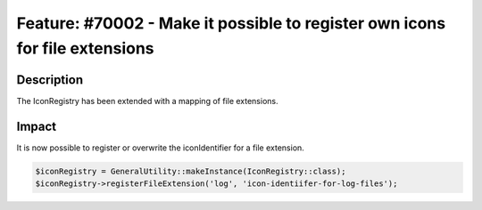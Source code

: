 ============================================================================
Feature: #70002 - Make it possible to register own icons for file extensions
============================================================================

Description
===========

The IconRegistry has been extended with a mapping of file extensions.


Impact
======

It is now possible to register or overwrite the iconIdentifier for a file extension.

.. code-block:: php

	$iconRegistry = GeneralUtility::makeInstance(IconRegistry::class);
	$iconRegistry->registerFileExtension('log', 'icon-identiifer-for-log-files');
